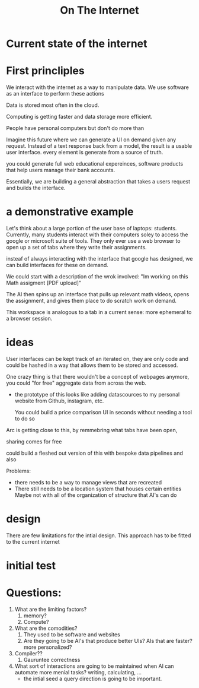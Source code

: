 #+title: On The Internet


* Current state of the internet


* First princliples

We interact with the internet as a way to manipulate data.
We use software as an interface to perform these actions

Data is stored most often in the cloud.

Computing is getting faster and data storage more efficient.

People have personal computers but don't do more than


Imagine this future where we can generate a UI on demand given any request. Instead of a text response back from a model, the result is a usable user interface. every element is generate from a source of truth.

you could generate full web educational expereinces, software products that help users manage their bank accounts.

Essentially, we are building a general abstraction that takes a users request and builds the interface.

* a demonstrative example

Let's think about a large portion of the user base of laptops: students. Currently, many students interact with their computers soley to access the google or microsoft suite of tools. They only ever use a web browser to open up a set of tabs where they write their assignments.

insteaf of always interacting with the interface that google has designed, we can build interfaces for these on demand.

We could start with a description of the wrok involved: "Im working on this Math assigment [PDF upload]"

The AI then spins up an interface that pulls up relevant math videos, opens the assignment, and gives them place to do scratch work on demand.

This workspace is analogous to a tab in a current sense: more ephemeral to a browser session.


* ideas


User interfaces can be kept track of an iterated on, they are only code and could be hashed in a way that allows them to be stored and accessed.


One crazy thing is that there wouldn't be a concept of webpages anymore, you could "for free" aggregate data from across the web.
- the prototype of this looks like adding datascources to my personal website from Github, instagram, etc.

  You could build a price comparison UI in seconds without needing a tool to do so


Arc is getting close to this, by remmebring what tabs have been open,

sharing comes for free


could build a fleshed out version of this with bespoke data pipelines and also


Problems:
- there needs to be a way to manage views that are recreated
- There still needs to be a location system that houses certain entities
    Maybe not with all of the organization of structure that AI's can do

* design

There are few limitations for the intial design. This approach has to be fitted to the current internet


* initial test


* Questions:
1. What are the limiting factors?
   1. memory?
   2. Compute?
2. What are the comodities?
   1. They used to be software and websites
   2. Are they going to be AI's that produce better UIs? AIs that are faster? more personalized?
3. Compiler??
   1. Gauruntee correctness
4. What sort of interactions are going to be maintained when AI can automate more menial tasks? writing, calculating, ...
   - the intial seed a query direction is going to be important.
